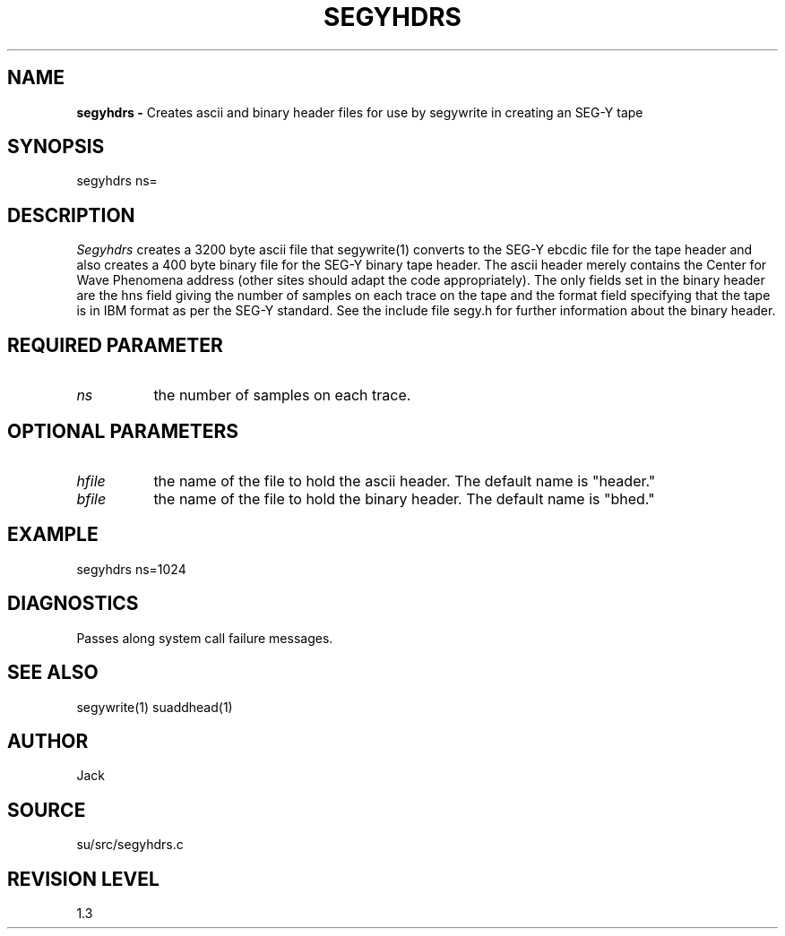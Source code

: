 .TH SEGYHDRS 1 SU
.SH NAME
.B segyhdrs \-
Creates ascii and binary header files for use by segywrite in creating an
SEG-Y tape
.SH SYNOPSIS
.nf
segyhdrs ns=
.fi
.SH DESCRIPTION
.I Segyhdrs
creates a 3200 byte ascii file that segywrite(1) converts to the SEG-Y
ebcdic file for the tape header and also creates a 400 byte binary file
for the SEG-Y binary tape header.  The ascii header merely contains
the Center for Wave Phenomena address (other sites should adapt the code
appropriately).  The only fields set in the binary header are the hns
field giving the number of samples on each trace on the tape and the
format field specifying that the tape is in IBM format as per the SEG-Y
standard.  See the include file segy.h for further information about the
binary header.
.SH REQUIRED PARAMETER
.TP 8
.I ns
the number of samples on each trace.
.SH OPTIONAL PARAMETERS
.TP 8
.I hfile
the name of the file to hold the ascii header.  The default name is "header."
.TP
.I bfile
the name of the file to hold the binary header.  The default name is "bhed."
.SH EXAMPLE
.nf
segyhdrs ns=1024
.fi
.SH DIAGNOSTICS
Passes along system call failure messages.
.SH SEE ALSO
segywrite(1) suaddhead(1)
.SH AUTHOR
Jack
.SH SOURCE
su/src/segyhdrs.c
.SH REVISION LEVEL
1.3
